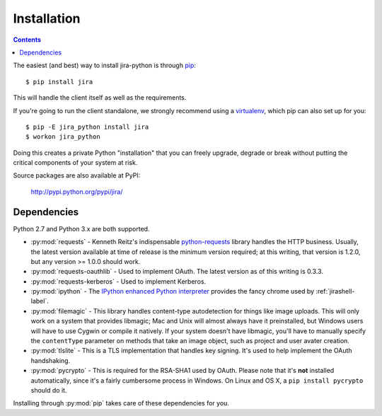 Installation
************

.. contents:: Contents
   :local:

The easiest (and best) way to install jira-python is through `pip <http://www.pip-installer.org/>`_::

    $ pip install jira

This will handle the client itself as well as the requirements.

If you're going to run the client standalone, we strongly recommend using a `virtualenv <http://www.virtualenv.org/>`_,
which pip can also set up for you::

    $ pip -E jira_python install jira
    $ workon jira_python

Doing this creates a private Python "installation" that you can freely upgrade, degrade or break without putting
the critical components of your system at risk.

Source packages are also available at PyPI:

    http://pypi.python.org/pypi/jira/

.. _Dependencies:

Dependencies
============

Python 2.7 and Python 3.x are both supported.

- :py:mod:`requests` - Kenneth Reitz's indispensable `python-requests <http://docs.python-requests.org>`_ library handles the HTTP business. Usually, the latest version available at time of release is the minimum version required; at this writing, that version is 1.2.0, but any version >= 1.0.0 should work.
- :py:mod:`requests-oauthlib` - Used to implement OAuth. The latest version as of this writing is 0.3.3.
- :py:mod:`requests-kerberos` - Used to implement Kerberos.
- :py:mod:`ipython` - The `IPython enhanced Python interpreter <http://ipython.org>`_ provides the fancy chrome used by :ref:`jirashell-label`.
- :py:mod:`filemagic` - This library handles content-type autodetection for things like image uploads. This will only work on a system that provides libmagic; Mac and Unix will almost always have it preinstalled, but Windows users will have to use Cygwin or compile it natively. If your system doesn't have libmagic, you'll have to manually specify the ``contentType`` parameter on methods that take an image object, such as project and user avater creation.
- :py:mod:`tlslite` - This is a TLS implementation that handles key signing. It's used to help implement the OAuth handshaking.
- :py:mod:`pycrypto` - This is required for the RSA-SHA1 used by OAuth. Please note that it's **not** installed automatically, since it's a fairly cumbersome process in Windows. On Linux and OS X, a ``pip install pycrypto`` should do it.

Installing through :py:mod:`pip` takes care of these dependencies for you.
